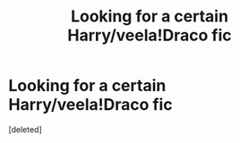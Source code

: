 #+TITLE: Looking for a certain Harry/veela!Draco fic

* Looking for a certain Harry/veela!Draco fic
:PROPERTIES:
:Score: 1
:DateUnix: 1518018232.0
:DateShort: 2018-Feb-07
:FlairText: Fic Search
:END:
[deleted]

